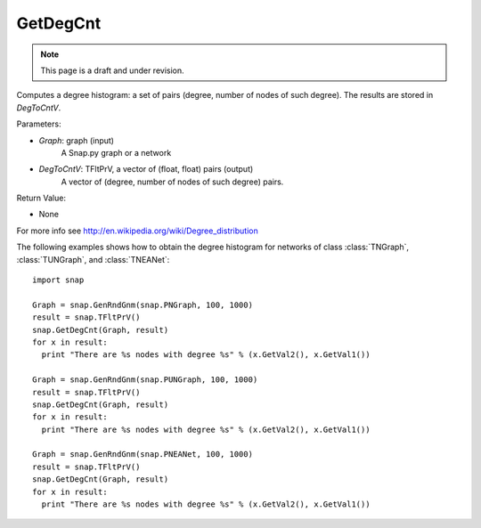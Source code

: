 GetDegCnt
'''''''''''''''
.. note::

    This page is a draft and under revision.


.. function:: GetDegCnt(Graph, DegToCntV)

Computes a degree histogram: a set of pairs (degree, number of nodes of such degree). The results are stored in *DegToCntV*.

Parameters:

- *Graph*: graph (input)
    A Snap.py graph or a network

- *DegToCntV*: TFltPrV, a vector of (float, float) pairs (output)
    A vector of (degree, number of nodes of such degree) pairs.

Return Value:

- None

For more info see http://en.wikipedia.org/wiki/Degree_distribution

The following examples shows how to obtain the degree histogram for networks of class :class:`TNGraph`, :class:`TUNGraph`, and :class:`TNEANet`::

    import snap

    Graph = snap.GenRndGnm(snap.PNGraph, 100, 1000)
    result = snap.TFltPrV()
    snap.GetDegCnt(Graph, result)
    for x in result:
      print "There are %s nodes with degree %s" % (x.GetVal2(), x.GetVal1())

    Graph = snap.GenRndGnm(snap.PUNGraph, 100, 1000)
    result = snap.TFltPrV()
    snap.GetDegCnt(Graph, result)
    for x in result:
      print "There are %s nodes with degree %s" % (x.GetVal2(), x.GetVal1())

    Graph = snap.GenRndGnm(snap.PNEANet, 100, 1000)
    result = snap.TFltPrV()
    snap.GetDegCnt(Graph, result)
    for x in result:
      print "There are %s nodes with degree %s" % (x.GetVal2(), x.GetVal1())